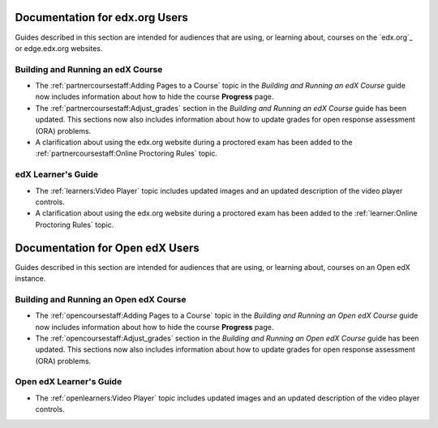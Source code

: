 

==================================
Documentation for edx.org Users
==================================

Guides described in this section are intended for audiences that are using, or
learning about, courses on the `edx.org`_ or edge.edx.org websites.

Building and Running an edX Course
************************************

* The :ref:`partnercoursestaff:Adding Pages to a Course` topic in the *Building
  and Running an edX Course* guide now includes information about how to hide
  the course **Progress** page.

* The :ref:`partnercoursestaff:Adjust_grades` section in the *Building and
  Running an edX Course* guide has been updated. This sections now also
  includes information about how to update grades for open response assessment
  (ORA) problems.

* A clarification about using the edx.org website during a proctored exam has
  been added to the :ref:`partnercoursestaff:Online Proctoring Rules` topic.

edX Learner's Guide
**********************************

* The :ref:`learners:Video Player` topic includes updated images and an updated
  description of the video player controls.

* A clarification about using the edx.org website during a proctored exam has
  been added to the :ref:`learner:Online Proctoring Rules` topic.

==================================
Documentation for Open edX Users
==================================

Guides described in this section are intended for audiences that are using, or
learning about, courses on an Open edX instance.

Building and Running an Open edX Course
******************************************

* The :ref:`opencoursestaff:Adding Pages to a Course` topic in the *Building
  and Running an Open edX Course* guide now includes information about how to
  hide the course **Progress** page.

* The :ref:`opencoursestaff:Adjust_grades` section in the *Building and Running
  an Open edX Course* guide has been updated. This sections now also includes
  information about how to update grades for open response assessment (ORA)
  problems.

Open edX Learner's Guide
**********************************

* The :ref:`openlearners:Video Player` topic includes updated images and an
  updated description of the video player controls.
